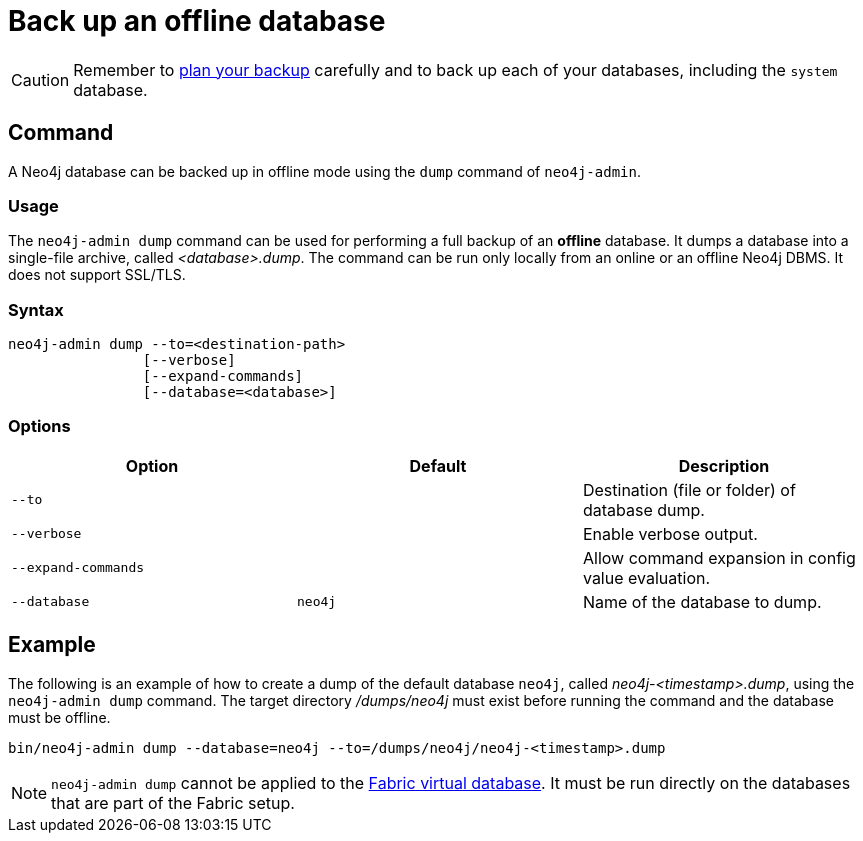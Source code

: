 [[offline-backup]]
= Back up an offline database
:description: This section describes how to back up an offline database. 

[CAUTION]
====
Remember to xref:backup-restore/planning.adoc[plan your backup] carefully and to back up each of your databases, including the `system` database.
====


[[offline-backup-command]]
== Command

A Neo4j database can be backed up in offline mode using the `dump` command of `neo4j-admin`.

[[offline-backup-command-usage]]
=== Usage

The `neo4j-admin dump` command can be used for performing a full backup of an **offline** database.
It dumps a database into a single-file archive, called _<database>.dump_.
The command can be run only locally from an online or an offline Neo4j DBMS.
It does not support SSL/TLS.

[[offline-command-syntax]]
=== Syntax

[source,role=noheader]
----
neo4j-admin dump --to=<destination-path>
                [--verbose]
                [--expand-commands]
                [--database=<database>]
----

[[offline-backup-command-options]]
=== Options

[options="header"]
|===
| Option              | Default | Description
| `--to`              |         | Destination (file or folder) of database dump.
| `--verbose`         |         | Enable verbose output.
| `--expand-commands` |         | Allow command expansion in config value evaluation.
| `--database`        | `neo4j` | Name of the database to dump.
|===


[[offline-backup-example]]
== Example

The following is an example of how to create a dump of the default database `neo4j`, called _neo4j-<timestamp>.dump_, using the `neo4j-admin dump` command.
The target directory _/dumps/neo4j_ must exist before running the command and the database must be offline.

[source,shell]
----
bin/neo4j-admin dump --database=neo4j --to=/dumps/neo4j/neo4j-<timestamp>.dump
----

[NOTE]
====
`neo4j-admin dump` cannot be applied to the xref:/fabric/introduction.adoc#fabric-fabric-concepts[Fabric virtual database].
It must be run directly on the databases that are part of the Fabric setup.
====
